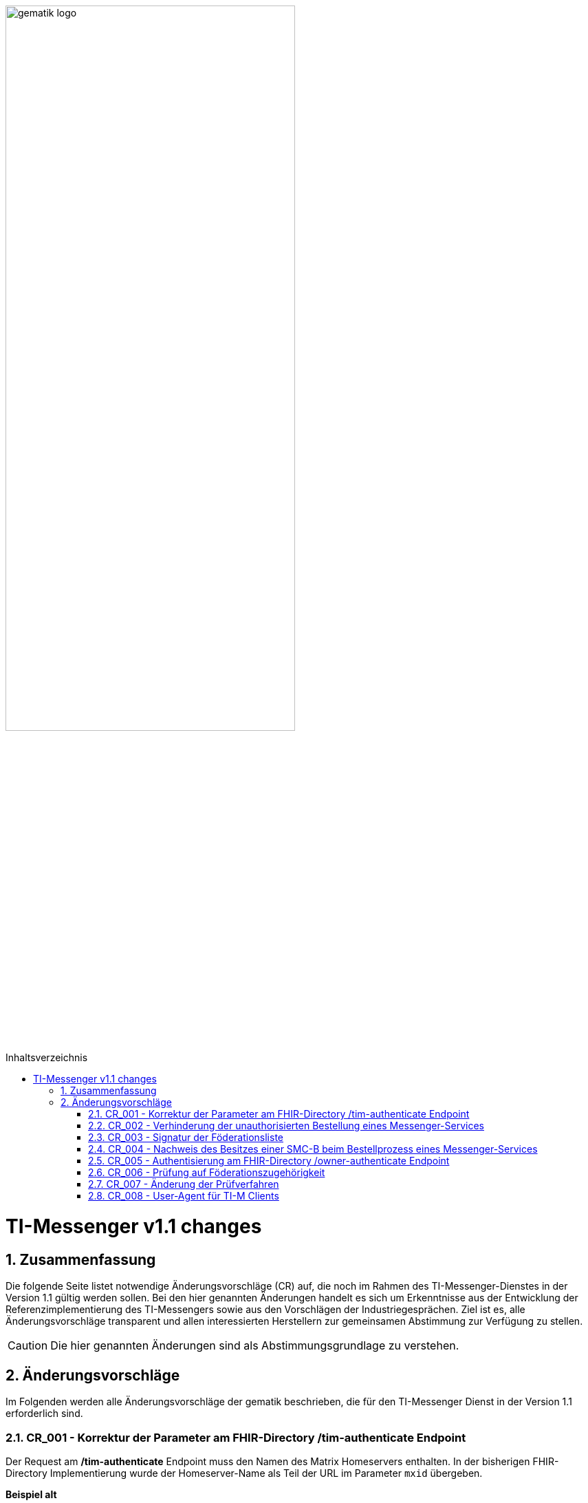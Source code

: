 ifdef::env-github[]
:tip-caption: :bulb:
:note-caption: :information_source:
:important-caption: :heavy_exclamation_mark:
:caution-caption: :fire:
:warning-caption: :warning:
endif::[]

:imagesdir: ../../images
:toc: macro
:toclevels: 5
:toc-title: Inhaltsverzeichnis
:numbered:

image:gematik_logo.svg[width=70%]

toc::[]

= TI-Messenger v1.1 changes
== Zusammenfassung
Die folgende Seite listet notwendige Änderungsvorschläge (CR) auf, die noch im Rahmen des TI-Messenger-Dienstes in der Version 1.1 gültig werden sollen. Bei den hier genannten Änderungen handelt es sich um Erkenntnisse aus der Entwicklung der Referenzimplementierung des TI-Messengers sowie aus den Vorschlägen der Industriegesprächen. Ziel ist es, alle Änderungsvorschläge transparent und allen interessierten Herstellern zur gemeinsamen Abstimmung zur Verfügung zu stellen.

CAUTION: Die hier genannten Änderungen sind als Abstimmungsgrundlage zu verstehen.


== Änderungsvorschläge
Im Folgenden werden alle Änderungsvorschläge der gematik beschrieben, die für den TI-Messenger Dienst in der Version 1.1 erforderlich sind.

=== CR_001 - Korrektur der Parameter am FHIR-Directory /tim-authenticate Endpoint

Der Request am */tim-authenticate* Endpoint muss den Namen des Matrix Homeservers enthalten. In der bisherigen FHIR-Directory Implementierung wurde der Homeserver-Name als Teil der URL im Parameter `mxid` übergeben.

*Beispiel alt*
[source,]
----
GET https://fhir-directory-test.vzd.ti-dienste.de/tim-authenticate?mxId=matrix.dev.service-ti.de
----

Der Homeserver-Name wird nun im Header-Element `X-Matrix-Server-Name` des Requests übergeben.

*Beispiel neu*
[source, ruby]
----
GET https://fhir-directory-test.vzd.ti-dienste.de/tim-authenticate

HEADER
{
 "User-Agent"=>"Faraday v2.6.0",
 "Content-Type"=>"application/json",
 "X-Matrix-OpenID-Token"=>"matrix-openid-token",
 "X-Matrix-Server-Name"=>"matrix.dev.service-ti.de"
}
----

=== CR_002 - Verhinderung der unauthorisierten Bestellung eines Messenger-Services
Es ist technisch abgesichert, dass ein Messenger-Service nur bestellt werden kann, wenn der Besitz einer SMC-B nachgewiesen wurde. In einer Organisation des Gesundheitswesens kann es jedoch sein, dass Mitarbeiter unauthorisiert einen Messenger-Service bestellen. Es fehlt eine ergänzende Regelung, die eine unauthorisierte Bestellung eines Messenger-Service verhindert.

*Lösungsidee:* Ein Messenger-Service kann, wie bisher spezifiziert, von einer Organisation des Gesundheitswesens bestellt werden. Der Vertrag über den bestellten Messenger-Service wird per Post an eine verifizierte Adresse der Organisation (z. B. durch Abfrage des FHIR-Directories ermittelte Anschrift der Organisation) gesendet. Erst nach Eingang des unterzeichneten Vertrages beim TI-Messenger-Anbieter wird der Messenger-Service aktiviert.

=== CR_003 - Signatur der Föderationsliste
In der aktuellen Spezifikation ist eine Signatur der Föderationsliste festgelegt. Die Signatur war bisher noch nicht in der OpenAPI Definition der Schnittstelle `I_VZD_TIM_Provider_Services` berücksichtigt. Dies wurde in der https://raw.githubusercontent.com/gematik/api-vzd/develop/src/openapi/I_VZD_TIM_Provider_Services.yaml[I_VZD_TIM_Provider_Services] in der Version 1.2.0 angepasst. Durch diese Änderung wurde es erforderlich die Struktur der Föderationsliste in einem JSON Schema festzulegen, da die Struktur nicht mehr in der OpenAPI Definition sichtbar ist (siehe hierzu bitte: https://github.com/gematik/api-vzd/blob/develop/src/schema/FederationList.json[JSON-Schema der Föderationsliste].

=== CR_004 - Nachweis des Besitzes einer SMC-B beim Bestellprozess eines Messenger-Services

Es wird vorgeschlagen, dass anstatt einer OIDC-Authentifizierung zum Nachweis des Besitzes einer SMC-B auch ein KIM-basiertes Verfahren genutzt werden kann.

*Möglicher Ablauf:* +
Im Bestellvorgang wird der Akteur (Org-Admin) darauf hingewiesen, dass ein Messenger-Service nur von einer verifizierten Organisation des Gesundheitswesens bestellt werden kann und daher eine Authentifizierung notwendig ist. Der Org-Admin wird aufgefordert seine KIM Mail-Adresse in eine Eingabemaske einzutragen. Der Registrierungs-Dienst fragt im VZD die `telematikID` sowie die `professionOID` zur angegebenen KIM-Adresse ab und prüft die `professionOID` (muss zu einer Organisation des Gesundheitswesens gehören). Der Registrierungs-Dienst sendet dem Akteur eine KIM-Nachricht mit einer URL an die angegebene KIM-Adresse und fordert den Org-Admin auf, die KIM-Nachricht zu öffnen und die darin befindliche URL zu öffnen. Durch das Öffnen des Links wird der Akteur wieder in den Bestellprozess zurückgeführt und die Authentisierung ist abgeschlossen (weil durch das Öffnen der KIM-Nachricht nachgewiesen ist, dass die E-Mail erfolgreich entschlüsselt werden konnte, was nur mit dem privaten Schlüssel der SMC-B möglich ist).

*Rahmenbedingungen:* +
TI-Messenger Anbieter benötigen für das oben vorgestellte Verfahren eine SMC-B Org sowie einen Konnektor und ein eHealth Kartenterminal. Die gematik wird die Voraussetzungen schaffen, dass TI-Messenger Anbieter auch eine SMC-B Org erhalten können.

=== CR_005 - Authentisierung am FHIR-Directory /owner-authenticate Endpoint
Bei der Authentisierung von Organisationen vertreten durch den Org-Admin am */owner-authenticate* Endpoint ist bisher folgernder Ablauf vorgesehen:

- Der Org-Admin-Client führt nach dem *login* des Org-Admins am TI-Messenger Registrierungsdienst ein */request_token* aus. Als Ergebnis erhält der Org-Admin-Client ein id_token.
- Mit dem id_token im Authentication Header ruft der Org-Admin-Client den */owner-authenticate* Endpoint am FHIR-Directory auf.
- Nach Prüfung des id_token durch das FHIR-Directory wird der Org-Admin-Client zum Authorization Endpoint des IDP umgeleitet und damit eine OIDC Authentisierung eingeleitet.

*Optimierung* +
Da ein Org-Admin-Account am Registrierungs-Dienst nur angelegt werden kann, wenn eine erfolgreiche Authentisierung einer Organisation mit Hilfe einer SMC-B durchgeführt wurde, ist eine erneute SMC-B Authentifizierung am FHIR-Directory nicht mehr erforderlich. Dies trifft zu, wenn das FHIR-Directory den Registrierungs-Diensten aller TI-Messenger-Anbieter vertraut und wenn die erforderlichen Daten (`telematikID` und `professionOID`) im *id_token* des Registrierungs-Denstes enthalten sind.

Das Vertrauen zu den Registrierungsdiensten der TI-Messenger Anbieter wird hergestellt, wenn die TI-Messenger Anbieter Credentials beim FHIR-Directory für die Schnittstelle I_VZD_TIM_Provider_Services beantragen. Dabei übergibt der TI-Messenger Anbieter den hash des Signatur-Zertifikats, das für die Signatur des id_tokens verwendet wird an das FHIR-Directory.

Das vom Registrierungsdienst ausgestellte id_token wird durch das FHIR-Directory geprüft (Algorithmus, Signatur, Signaturzertifikat (Zertifikatstyp, technische Rolle, hash des Zertifikats, OCSP)). Das zur Signatur des id_token verwendete Zertifikat muss aus der Komponenten-PKI der TI stammen (Zertifikatstyp C.FD.SIG, technische Rolle oid_tim). Das Zertifikat kann vom TI-Messenger Anbieter über einen Service der TI-Komponenten-PKI erzeugt werden. Der TI-Messenger Anbieter muss auch einen Download-Punkt für das Zertifikat bereitstellen, damit das FHIR-Directory für die Signaturprüfung des id_tokens, Zugriff auf das Zertifikat erhält.

.Vereinfachter Ablauf zur Änderung der Einträge im FHIR-Directory
image::diagrams/architecture/SequenceDiagram.FHIR-Directory.owner.svg[SequenceDiagram.FHIR-Directory.owner]

Im Sequenzdiagramm ist dargestellt, dass für die Authentisierung des Org-Admin am Auth-Service nur noch das *id_token* vom Registrierungs-Dienst benötigt wird.

Für Nutzer eines HBAs ändert sich nichts. Das heißt der `/owner-authenticate` Endpoint des Auth-Service unterstützt den OIDC Authorization Code Flow. Daher ist es möglich am Registrierungs-Dienst auch den Authentication Endpoint und den Token Endpoint eines IDP zu implementieren, um für Org-Admins den OIDC Authorization Code Flow verwenden zu können.

*Aufbau des id_tokens*
[source, ruby]
----
HEADER
{
  "alg": "RS256",
  "typ": "JWT"
  "x5u": "https://example.de/<certhash>"
}
PAYLOAD
{
  "sub": "1234567890",
  "iss": "<url des Registrierungs-Dienst-Endpunkts, über den das Token ausgestellt wurde>",
  "aud": "https://vzd-fhir-directory.vzd.ti-dienste.de/owner-authenticate",
  "professionOID": "1.2.276.0.76.4.53",
  "idNummer": "5-234567890",
  "iat": "1516239022",
  "exp": "1516239022"
}
----

Die telematikID ist im Attribut "idNummer" angegeben.

=== CR_006 - Prüfung auf Föderationszugehörigkeit
Zur Prüfung der Föderationszugehörigkeit ist es ausreichend, wenn am Messenger-Proxy im Authorization-Header die "origin" bei eingehender und "destination" bei ausgehender Föderation geprüft werden. Siehe auch https://spec.matrix.org/latest/server-server-api/#authentication[Matrix Specification
Server-Server API Authentication].

=== CR_007 - Änderung der Prüfverfahren

Im Produkttypsteckbrief des TI-Messenger-Clients sind viele Anforderungen dem Prüfverfahren Produktgutachten zugeordnet. Ein Produktgutachten ist jedoch sehr aufwändig und damit teuer. Die Anforderungen wurden durch die gematik neu bewertet und in den meisten Fällen einem anderen Prüfverfahren zugeordnet. Dadurch ist es gelungen, dass kein Produktgutachten durch die TI-Messenger Hersteller in Auftrag gegeben werden muss.

Die Änderungen an den Anforderungen sind hier zusammengefasst.

.*Neuzuordnung des Prüfverfahren*
[cols="1,1,1,4"]
|===
|*Anforderung*|*Dokument*|*bisheriges Prüfverfahren*|*Änderung*

|A_17124 TLS-Verbindungen (ECC-Migration)
|gemSpec_Krypt
|Produktgutachten
|Das Prüfverfahren wird geändert in *Herstellererklärung*. Es muss durch den Hersteller dokumentiert werden, wie und wo die Umsetzung erfolgt ist. Der Test der Anforderung lässt sich mit der PKI Test-Suite automatisieren.

|A_18464 TLS-Verbindungen, nicht Version 1.1
|gemSpec_Krypt
|Produktgutachten
|Das Prüfverfahren wird geändert in *Sicherheitsgutachten*. Es muss durch den Sicherheitsgutachter geprüft werden, wie und wo die Umsetzung erfolgt ist. Die Möglichkeit zur Automatisierung des Tests dieser Anforderung mittels PKI Test-Suite befindet sich in der Prüfung.

|A_18467 TLS-Verbindungen, Version 1.3
|gemSpec_Krypt
|Produktgutachten
|Das Prüfverfahren wird geändert in *Sicherheitsgutachten*. Es muss durch den Sicherheitsgutachter geprüft werden, wie und wo die Umsetzung erfolgt ist. Die Möglichkeit zur Automatisierung des Tests dieser Anforderung mittels PKI Test-Suite befindet sich in der Prüfung.

|A_21275-01 TLS-Verbindungen, zulässige Hashfunktionen bei Signaturen im TLS-Handshake
|gemSpec_Krypt
|Produktgutachten
|Das Prüfverfahren wird geändert in *Sicherheitsgutachten*. Es muss durch den Sicherheitsgutachter geprüft werden, wie und wo die Umsetzung erfolgt ist. Die Möglichkeit zur Automatisierung des Tests dieser Anforderung mittels PKI Test-Suite befindet sich in der Prüfung.

|GS-A_4359 X.509-Identitäten für die Durchführung einer TLS-Authentifizierung
|gemSpec_Krypt
|Produktgutachten
|Das Prüfverfahren wird geändert in *Sicherheitsgutachten*. Es muss durch den Sicherheitsgutachter geprüft werden, wie und wo die Umsetzung erfolgt ist. Die Möglichkeit zur Automatisierung des Tests dieser Anforderung mittels PKI Test-Suite befindet sich in der Prüfung.

|GS-A_4367 Zufallszahlengenerator
|gemSpec_Krypt
|Produktgutachten
|Das Prüfverfahren wird geändert in *Sicherheitsgutachten*. Es muss durch den Sicherheitsgutachter geprüft werden, wie und wo die Umsetzung erfolgt ist.

|GS-A_4368 Schlüsselerzeugung
|gemSpec_Krypt
|Produktgutachten
|Das Prüfverfahren wird geändert in *Sicherheitsgutachten*. Es muss durch den Sicherheitsgutachter geprüft werden, wie und wo die Umsetzung erfolgt ist.

|GS-A_4387 TLS-Verbindungen, nicht Version 1.0
|gemSpec_Krypt
|Produktgutachten
|Das Prüfverfahren wird geändert in *Sicherheitsgutachten*. Es muss durch den Sicherheitsgutachter geprüft werden, wie und wo die Umsetzung erfolgt ist. Die Möglichkeit zur Automatisierung des Tests dieser Anforderung mittels PKI Test-Suite befindet sich in der Prüfung.

|GS-A_5035 Nichtverwendung des SSL-Protokolls
|gemSpec_Krypt
|Produktgutachten
|Das Prüfverfahren wird geändert in *Sicherheitsgutachten*. Es muss durch den Sicherheitsgutachter geprüft werden, wie und wo die Umsetzung erfolgt ist. Die Möglichkeit zur Automatisierung des Tests dieser Anforderung mittels PKI Test-Suite befindet sich in der Prüfung.

|GS-A_5322 Weitere Vorgaben für TLS-Verbindungen
|gemSpec_Krypt
|Produktgutachten
|Das Prüfverfahren wird geändert in *Sicherheitsgutachten*. Die Möglichkeit zur Automatisierung des Tests dieser Anforderung mittels PKI Test-Suite befindet sich in der Prüfung.

|GS-A_4384-01 TLS-Verbindungen
|gemSpec_Krypt
|Produktgutachten
|Ersetzt die alte Version von GS-A_4384. Das Prüfverfahren wird geändert in *Sicherheitsgutachten*. Die Möglichkeit zur Automatisierung des Tests dieser Anforderung mittels PKI Test-Suite befindet sich in der Prüfung.

|GS-A_4385 TLS-Verbindungen, Version 1.2
|gemSpec_Krypt
|Produktgutachten
|Das Prüfverfahren wird geändert in *Herstellererklärung*. Es muss durch den Hersteller dokumentiert werden, wie und wo die Umsetzung erfolgt ist. Die Möglichkeit zur Automatisierung des Tests dieser Anforderung mittels PKI Test-Suite befindet sich in der Prüfung.

|GS-A_5339 TLS-Verbindungen, erweiterte Webbrowser-Interoperabilität
|gemSpec_Krypt
|Produktgutachten
|Die Anforderung *entfällt*.

|GS-A_5526 TLS-Renegotiation-Indication-Extension
|gemSpec_Krypt
|Produktgutachten
|Das Prüfverfahren wird geändert in *Herstellererklärung*. Es muss durch den Hersteller dokumentiert werden, wie und wo die Umsetzung erfolgt ist. Der Test der Anforderung lässt sich evtl. mit der PKI Test-Suite automatisieren.

|A_22718 Mandantenfähigkeit von TI-Messenger-Clients
|gemSpec_TI-Messenger-Client
|Produktgutachten
|Das Prüfverfahren wird geändert in *Sicherheitsgutachten*. Es muss durch den Sicherheitsgutachter geprüft werden, wie und wo die Umsetzung erfolgt ist.

|A_22723 Versand von Dateien mittels Matrix
|gemSpec_TI-Messenger-Client
|Produktgutachten
|Das Prüfverfahren wird geändert in *Herstellererklärung*. Es muss durch den Hersteller dokumentiert werden, wie und wo die Umsetzung erfolgt ist. Die Anforderung wird in zwei Anforderungen aufgeteilt (AV-Scanner, ausführbarer Code als eigene Afo).

|A_22724 Abschottung der Inhalte im TI-Messenger-Client
|gemSpec_TI-Messenger-Client
|Produktgutachten
|Das Prüfverfahren wird geändert in *Sicherheitsgutachten*. Es muss durch den Sicherheitsgutachter geprüft werden, wie und wo die Umsetzung erfolgt ist.

|A_22793 Ende-zu-Ende Verschlüsselung
|gemSpec_TI-Messenger-Client
|Produktgutachten
|Das Prüfverfahren wird geändert in *Sicherheitsgutachten*. Es muss durch den Sicherheitsgutachter geprüft werden, wie und wo die Umsetzung erfolgt ist. Der Test der Anforderung soll sich mit der Referenzimplementierung automatisieren lassen.

|A_22795 Einbringung und Speicherung von Schlüsseln und Token
|gemSpec_TI-Messenger-Client
|Produktgutachten
|Das Prüfverfahren wird geändert in *Sicherheitsgutachten*.

|A_22798 Privacy by Default
|gemSpec_TI-Messenger-Client
|Produktgutachten
|Die Anforderung *entfällt*.

|A_22799 Verwendung von OWASP Mobile
|gemSpec_TI-Messenger-Client
|Produktgutachten
|Das Prüfverfahren wird geändert in *Sicherheitsgutachten*. Inhaltlich wird die Anforderung geprüft, da einige Zuordnungen zu BSI-Vorgaben nicht korrekt zu sein scheinen.

|A_22800 Sicherheitsrisiken von Software Bibliotheken minimieren
|gemSpec_TI-Messenger-Client
|Produktgutachten
|Das Prüfverfahren wird geändert in *Herstellererklärung*. Es muss durch den Hersteller dokumentiert werden, wie und wo die Umsetzung erfolgt ist.

|A_22937 Einsatz nur von auditierter Verschlüsselung
|gemSpec_TI-Messenger-Client
|Produktgutachten
|Das Prüfverfahren wird geändert in *Sicherheitsgutachten*.

|A_22955 Anforderungen-Gutachten aus der Konferenz der unabhängigen Datenschutzaufsichtsbehörden
|gemSpec_TI-Messenger-Client
|Produktgutachten
|Das Prüfverfahren wird geändert in *Sicherheitsgutachten*. Weiterhin wird die Anforderung aufgeteilt und zum besseren Verständnis inhaltlich angepasst.

|A_22964 Zugriffsschutz auf Administrationsfunktionen
|gemSpec_TI-Messenger-Client
|Produktgutachten
|Das Prüfverfahren wird geändert in *Sicherheitsgutachten*. Weiterhin wird die Anforderung zum besseren Verständnis inhaltlich angepasst.

|A_23114 App-Sperre TI-Messenger-Client
|gemSpec_TI-Messenger-Client
|Produktgutachten
|Das Prüfverfahren wird geändert in *Sicherheitsgutachten*.

|A_23130 Nutzung von Daten durch Drittsysteme
|gemSpec_TI-Messenger-Client
|Produktgutachten
|Das Prüfverfahren wird geändert in *Sicherheitsgutachten*.

|A_23115 Prüfung Device Integrität
|gemSpec_TI-Messenger-Client
|Produktgutachten
|Das Prüfverfahren wird geändert in *Sicherheitsgutachten*. Der zweite Satz der Anforderung wird gestrichen und als Hinweis aufgenommen.

|A_22809 Flächendeckende Verwendung von TLS für Hersteller
|gemSpec_TI-Messenger-FD
|Produktgutachten
|Das Prüfverfahren wird geändert in *Sicherheitsgutachten*. 

|A_22818 Sicherheitsrisiken von Software-Bibliotheken minimieren
|gemSpec_TI-Messenger-FD
|Produktgutachten
|Das Prüfverfahren wird geändert in *Sicherheitsgutachten*. 

|A_22816 Device Verification, Cross-Signing und SSSS für TI-Messenger-Fachdienste
|gemSpec_TI-Messenger-FD
|Produktgutachten
|Das Prüfverfahren wird geändert in *Sicherheitsgutachten*. 

|A_22812 Interoperabilität von Zusatzfunktionen für den TI-Messenger-Fachdienst
|gemSpec_TI-Messenger-FD
|Produktgutachten
|Das Prüfverfahren wird geändert in *Sicherheitsgutachten*.

|A_22808 Push-Benachrichtigungen Messenger-Service
|gemSpec_TI-Messenger-FD
|Produktgutachten
|Das Prüfverfahren wird geändert in *Sicherheitsgutachten*. 

|A_22811 Löschfristen für Matrix-Homeserver
|gemSpec_TI-Messenger-FD
|Produktgutachten
|Das Prüfverfahren wird geändert in *Sicherheitsgutachten*. 

|A_22810 Abweichungen vom Matrix-Standard
|gemSpec_TI-Messenger-FD
|Produktgutachten
|Das Prüfverfahren wird geändert in *Sicherheitsgutachten*. 
|===

=== CR_008 - User-Agent für TI-M Clients
Der TI-Messenger Client soll bestimmte Kennungsparameter an den TI-Messenger Fachdienst im HTTP-Header übermitteln. Die Übermittlung wird mit der folgenden Änderung an gängige Standards angepasst.

*A_23104-01 - TI-M Client User-Agent*

Der TI-Messenger-Client und der TI-Messenger-Client mit Administrationsfunktionen (Org-Admin-Client) MUSS folgende User-Agent-Kennung bei jedem Verbindungsaufbau zum TI-Messenger-Fachdienst übermitteln:  User-Agent: $Produkttypversion,$Produktversion,$Auspraegung,$Plattform,$OS,$OS-Version,$client_id  Zur Beschreibung der jeweiligen Datenfelder, siehe [gemSpec_Perf#A_22940]. <=
